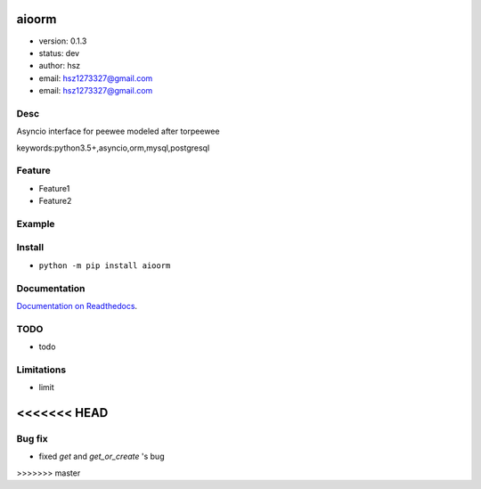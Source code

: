 
aioorm
===============================

* version: 0.1.3

* status: dev

* author: hsz

* email: hsz1273327@gmail.com

* email: hsz1273327@gmail.com

Desc
--------------------------------

Asyncio interface for peewee modeled after torpeewee


keywords:python3.5+,asyncio,orm,mysql,postgresql


Feature
----------------------
* Feature1
* Feature2

Example
-------------------------------

.. code:: python



Install
--------------------------------

- ``python -m pip install aioorm``


Documentation
--------------------------------

`Documentation on Readthedocs <https://github.com/Python-Tools/aioorm>`_.



TODO
-----------------------------------
* todo

Limitations
-----------
* limit

<<<<<<< HEAD
=======

Bug fix
-------------
* fixed `get` and `get_or_create` 's bug

.. _peewee: http://docs.peewee-orm.com/en/latest/
.. _torpeewee: https://github.com/snower/torpeewee
.. _aiopeewee: https://github.com/kszucs/aiopeewee
>>>>>>> master
